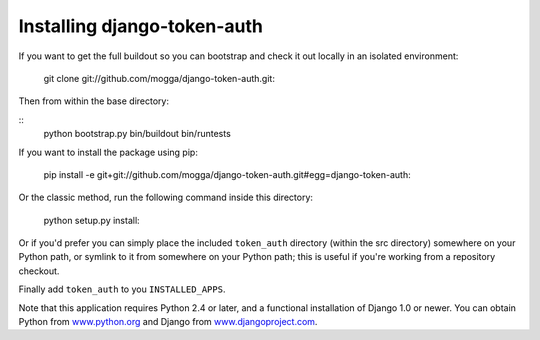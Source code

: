 Installing django-token-auth
============================

If you want to get the full buildout so you can bootstrap and check it out
locally in an isolated environment:

    git clone git://github.com/mogga/django-token-auth.git::

Then from within the base directory:

::    
    python bootstrap.py
    bin/buildout
    bin/runtests

If you want to install the package using pip:

    pip install -e git+git://github.com/mogga/django-token-auth.git#egg=django-token-auth::

Or the classic method, run the following command inside this directory:

    python setup.py install::

Or if you'd prefer you can simply place the included ``token_auth``
directory (within the src directory) somewhere on your Python path,
or symlink to it from somewhere on your Python path; this is useful if
you're working from a repository checkout.

Finally add ``token_auth`` to you ``INSTALLED_APPS``.

Note that this application requires Python 2.4 or later, and a
functional installation of Django 1.0 or newer. You can obtain
Python from `www.python.org <http://www.python.org>`_ and
Django from `www.djangoproject.com <http://www.djangoproject.com>`_.
